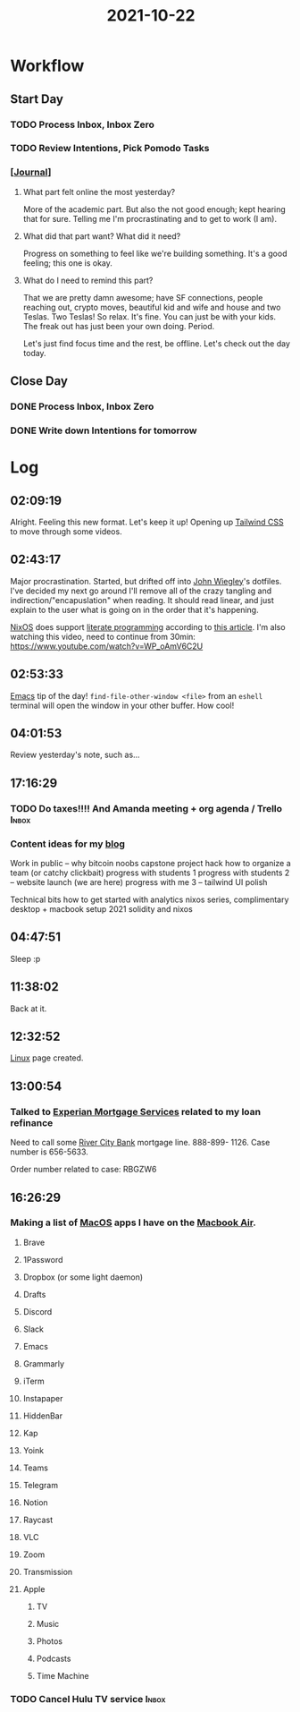 :PROPERTIES:
:ID:       2f5eec8d-b6d7-4d39-adbb-371f161d97d5
:END:
#+TITLE: 2021-10-22
#+filetags: Daily

* Workflow

** Start Day
*** TODO Process Inbox, Inbox Zero
*** TODO Review Intentions, Pick Pomodo Tasks
*** [[[id:256353f4-71fb-41fb-ba47-521f6ff70510][Journal]]]

**** What part felt online the most yesterday?

More of the academic part. But also the not good enough; kept hearing that for sure. Telling me I'm procrastinating and to get to work (I am).

**** What did that part want? What did it need?

Progress on something to feel like we're building something. It's a good feeling; this one is okay.

**** What do I need to remind this part?

That we are pretty damn awesome; have SF connections, people reaching out, crypto moves, beautiful kid and wife and house and two Teslas. Two Teslas! So relax. It's fine. You can just be with your kids. The freak out has just been your own doing. Period.

Let's just find focus time and the rest, be offline. Let's check out the day today.


** Close Day
*** DONE Process Inbox, Inbox Zero
*** DONE Write down Intentions for tomorrow


* Log

** 02:09:19

Alright. Feeling this new format. Let's keep it up! Opening up [[id:276C5B52-8CDF-419A-958B-D85E5EC89003][Tailwind CSS]] to move through some videos.

** 02:43:17

Major procrastination. Started, but drifted off into [[id:2030ba5e-1fe2-40c1-b42c-64d3c92629d4][John Wiegley]]'s dotfiles. I've decided my next go around I'll remove all of the crazy tangling and indirection/"encapuslation" when reading. It should read linear, and just explain to the user what is going on in the order that it's happening.

[[id:aed2f6ce-a37c-42c0-bca4-150387231da0][NixOS]] does support [[id:85393955-02c5-43bc-89e7-6f7ff9db2081][literate programming]] according to [[https://discourse.nixos.org/t/nix-shells-in-emacs-org-mode-source-blocks/12673][this article]]. I'm also watching this video, need to continue from 30min: https://www.youtube.com/watch?v=WP_oAmV6C2U

** 02:53:33

[[id:8EA04865-94A8-480A-8719-417C67F4355C][Emacs]] tip of the day! ~find-file-other-window <file>~ from an ~eshell~ terminal will open the window in your other buffer. How cool!

** 04:01:53

Review yesterday's note, such as...

** 17:16:29

*** TODO Do taxes!!!! And Amanda meeting + org agenda / Trello      :Inbox:

*** Content ideas for my [[id:3bc16d0e-6361-49e1-8ecf-ff59f45e5cb2][blog]]

Work in public -- why bitcoin noobs
capstone project hack
how to organize a team (or catchy clickbait)
progress with students 1
progress with students 2 -- website launch (we are here)
progress with me 3 -- tailwind UI polish

Technical bits
how to get started with analytics
nixos series, complimentary desktop + macbook setup 2021
solidity and nixos

** 04:47:51

 Sleep :p

** 11:38:02

Back at it.

** 12:32:52

[[id:d1835d1c-742b-474b-abf4-8d5bea6bf6a8][Linux]] page created.

** 13:00:54

*** Talked to [[id:45661153-4574-4ae8-ab0d-d4b8495b8c24][Experian Mortgage Services]] related to my loan refinance

Need to call some [[id:acb0891a-1bdf-47b0-9213-37954aaf93c5][River City Bank]] mortgage line. 888-899- 1126. Case number is 656-5633.

Order number related to case: RBGZW6


** 16:26:29

*** Making a list of [[id:a90ef2a3-e336-4209-b435-77cc32dc82bc][MacOS]] apps I have on the [[id:62ef4f00-f748-4107-8e76-7889766a9f2c][Macbook Air]].

**** Brave
**** 1Password
**** Dropbox (or some light daemon)
**** Drafts
**** Discord
**** Slack
**** Emacs
**** Grammarly
**** iTerm
**** Instapaper
**** HiddenBar
**** Kap
**** Yoink
**** Teams
**** Telegram
**** Notion
**** Raycast
**** VLC
**** Zoom
**** Transmission
**** Apple
***** TV
***** Music
***** Photos
***** Podcasts
***** Time Machine

*** TODO Cancel Hulu TV service                                       :Inbox:
